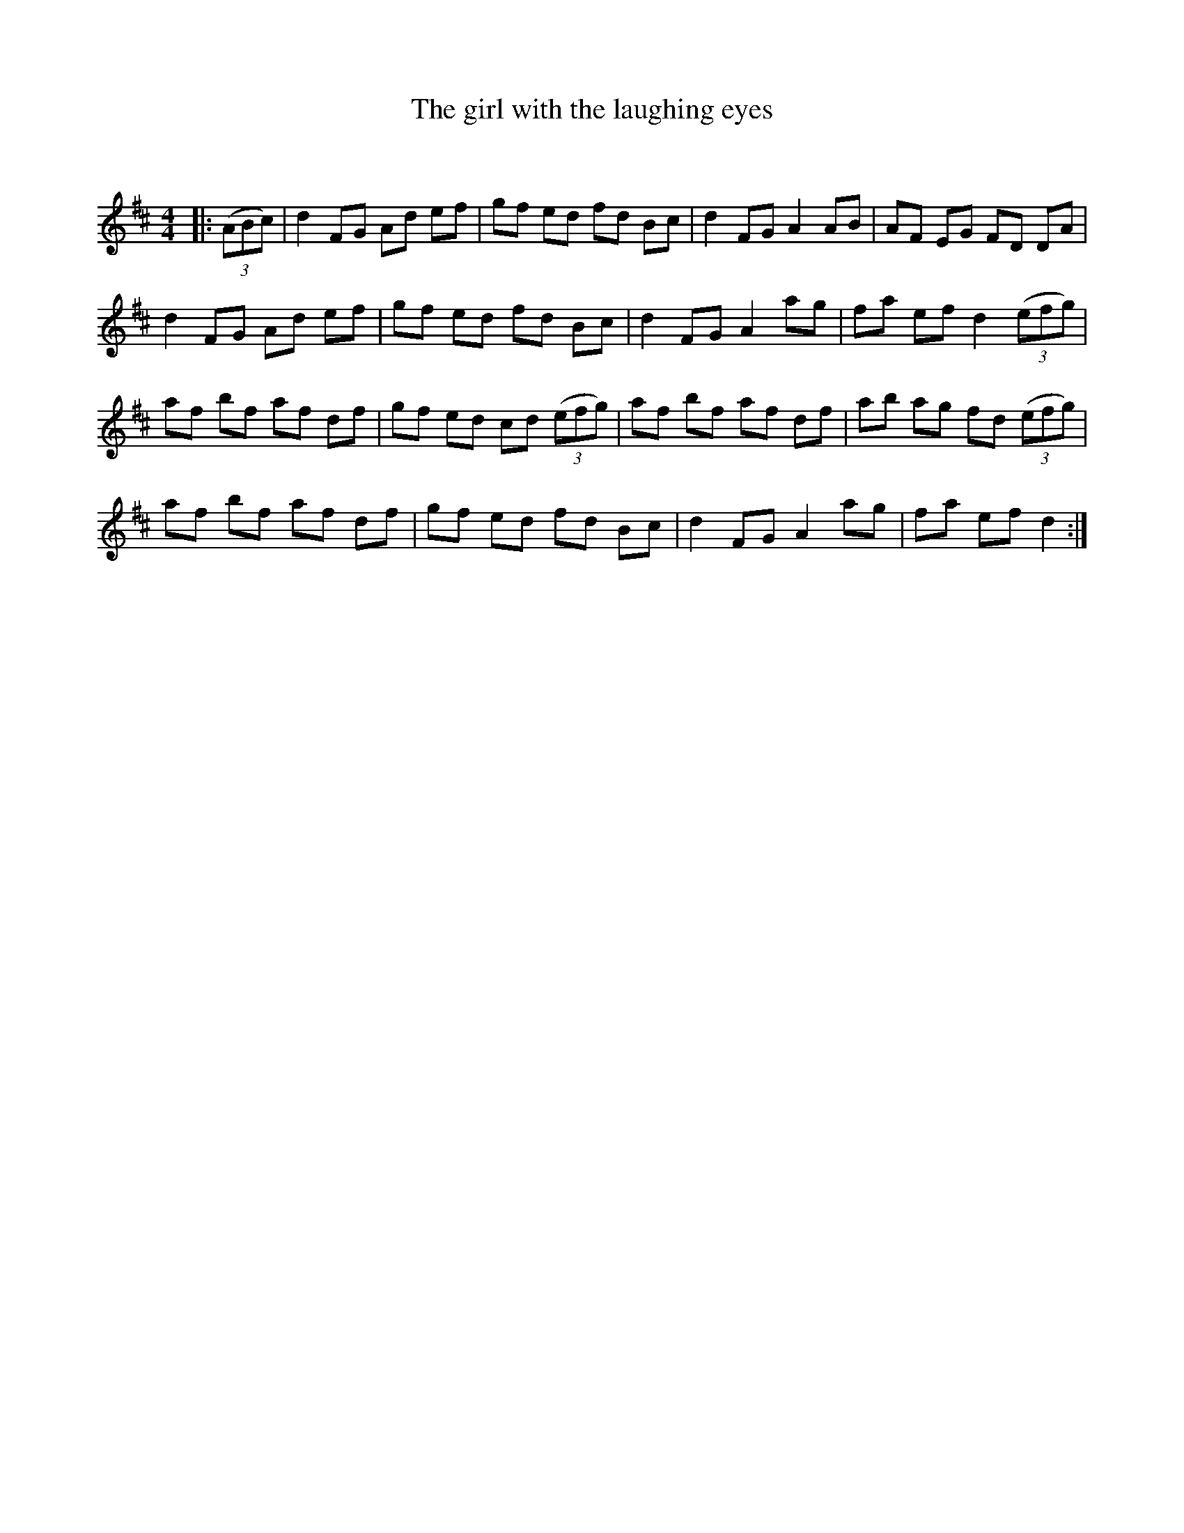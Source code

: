 X:1
T: The girl with the laughing eyes
C:
R:Reel
Q: 232
K:D
M:4/4
L:1/8
|:((3ABc)|d2 FG Ad ef|gf ed fd Bc|d2 FG A2 AB|AF EG FD DA|
d2 FG Ad ef|gf ed fd Bc|d2 FG A2 ag|fa ef d2 ((3efg)|
af bf af df|gf ed cd ((3efg)|af bf af df|ab ag fd ((3efg)|
af bf af df|gf ed fd Bc|d2 FG A2 ag|fa ef d2:|
